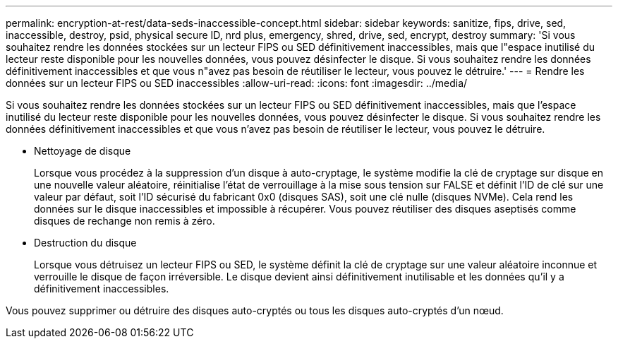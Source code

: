 ---
permalink: encryption-at-rest/data-seds-inaccessible-concept.html 
sidebar: sidebar 
keywords: sanitize, fips, drive, sed, inaccessible, destroy, psid, physical secure ID, nrd plus, emergency, shred,  drive, sed,  encrypt, destroy 
summary: 'Si vous souhaitez rendre les données stockées sur un lecteur FIPS ou SED définitivement inaccessibles, mais que l"espace inutilisé du lecteur reste disponible pour les nouvelles données, vous pouvez désinfecter le disque. Si vous souhaitez rendre les données définitivement inaccessibles et que vous n"avez pas besoin de réutiliser le lecteur, vous pouvez le détruire.' 
---
= Rendre les données sur un lecteur FIPS ou SED inaccessibles
:allow-uri-read: 
:icons: font
:imagesdir: ../media/


[role="lead"]
Si vous souhaitez rendre les données stockées sur un lecteur FIPS ou SED définitivement inaccessibles, mais que l'espace inutilisé du lecteur reste disponible pour les nouvelles données, vous pouvez désinfecter le disque. Si vous souhaitez rendre les données définitivement inaccessibles et que vous n'avez pas besoin de réutiliser le lecteur, vous pouvez le détruire.

* Nettoyage de disque
+
Lorsque vous procédez à la suppression d'un disque à auto-cryptage, le système modifie la clé de cryptage sur disque en une nouvelle valeur aléatoire, réinitialise l'état de verrouillage à la mise sous tension sur FALSE et définit l'ID de clé sur une valeur par défaut, soit l'ID sécurisé du fabricant 0x0 (disques SAS), soit une clé nulle (disques NVMe). Cela rend les données sur le disque inaccessibles et impossible à récupérer. Vous pouvez réutiliser des disques aseptisés comme disques de rechange non remis à zéro.

* Destruction du disque
+
Lorsque vous détruisez un lecteur FIPS ou SED, le système définit la clé de cryptage sur une valeur aléatoire inconnue et verrouille le disque de façon irréversible. Le disque devient ainsi définitivement inutilisable et les données qu'il y a définitivement inaccessibles.



Vous pouvez supprimer ou détruire des disques auto-cryptés ou tous les disques auto-cryptés d'un nœud.
